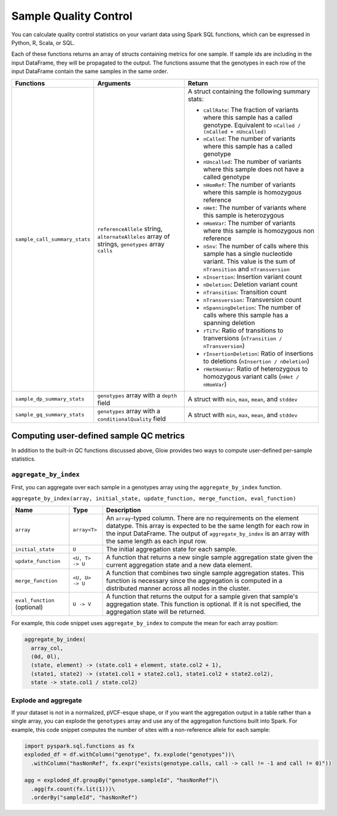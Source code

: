 .. _sample-qc:

======================
Sample Quality Control
======================

.. invisible-code-block: python

    import glow
    glow.register(spark, new_session=False)

You can calculate quality control statistics on your variant data using Spark SQL functions, which
can be expressed in Python, R, Scala, or SQL.

Each of these functions returns an array of structs containing metrics for one sample. If sample ids
are including in the input DataFrame, they will be propagated to the output. The functions assume
that the genotypes in each row of the input DataFrame contain the same samples in the same order.

.. list-table::
  :header-rows: 1

  * - Functions
    - Arguments
    - Return
  * - ``sample_call_summary_stats``
    - ``referenceAllele`` string, ``alternateAlleles`` array of strings, ``genotypes`` array ``calls``
    - A struct containing the following summary stats:

      * ``callRate``: The fraction of variants where this sample has a called genotype. Equivalent to
        ``nCalled / (nCalled + nUncalled)``
      * ``nCalled``: The number of variants where this sample has a called genotype
      * ``nUncalled``: The number of variants where this sample does not have a called genotype
      * ``nHomRef``: The number of variants where this sample is homozygous reference
      * ``nHet``: The number of variants where this sample is heterozygous
      * ``nHomVar``: The number of variants where this sample is homozygous non reference
      * ``nSnv``: The number of calls where this sample has a single nucleotide variant. This value is the sum of ``nTransition`` and ``nTransversion``
      * ``nInsertion``: Insertion variant count
      * ``nDeletion``: Deletion variant count
      * ``nTransition``: Transition count
      * ``nTransversion``: Transversion count
      * ``nSpanningDeletion``: The number of calls where this sample has a spanning deletion
      * ``rTiTv``: Ratio of transitions to tranversions (``nTransition / nTransversion``)
      * ``rInsertionDeletion``: Ratio of insertions to deletions (``nInsertion / nDeletion``)
      * ``rHetHomVar``: Ratio of heterozygous to homozygous variant calls (``nHet / nHomVar``)
  * - ``sample_dp_summary_stats``
    - ``genotypes`` array with a ``depth`` field
    - A struct with ``min``, ``max``, ``mean``, and ``stddev``
  * - ``sample_gq_summary_stats``
    - ``genotypes`` array with a ``conditionalQuality`` field
    - A struct with ``min``, ``max``, ``mean``, and ``stddev``

Computing user-defined sample QC metrics
----------------------------------------

In addition to the built-in QC functions discussed above, Glow provides two ways to compute
user-defined per-sample statistics.

``aggregate_by_index``
~~~~~~~~~~~~~~~~~~~~~~

First, you can aggregate over each sample in a genotypes array using the ``aggregate_by_index``
function.

``aggregate_by_index(array, initial_state, update_function, merge_function, eval_function)``

.. list-table::
  :header-rows: 1

  * - Name
    - Type
    - Description
  * - ``array``
    - ``array<T>``
    - An ``array``-typed column. There are no requirements on the element datatype. This array is expected to be the same length for each row in the input DataFrame. The output of ``aggregate_by_index`` is an array with the same length as each input row.
  * - ``initial_state``
    - ``U``
    - The initial aggregation state for each sample.
  * - ``update_function``
    - ``<U, T> -> U``
    - A function that returns a new single sample aggregation state given the current aggregation state and a new data element.
  * - ``merge_function``
    - ``<U, U> -> U``
    - A function that combines two single sample aggregation states. This function is necessary since the aggregation is computed in a distributed manner across all nodes in the cluster.
  * - ``eval_function`` (optional)
    - ``U -> V``
    - A function that returns the output for a sample given that sample's aggregation state. This function is optional. If it is not specified, the aggregation state will be returned.

For example, this code snippet uses ``aggregate_by_index`` to compute the mean for each array
position:

.. code-block::
  
  aggregate_by_index(
    array_col,
    (0d, 0l),
    (state, element) -> (state.col1 + element, state.col2 + 1),
    (state1, state2) -> (state1.col1 + state2.col1, state1.col2 + state2.col2),
    state -> state.col1 / state.col2)

.. invisible-code-block: python

  import pyspark.sql.functions as fx
  df = spark.range(1000).withColumn("array_col", fx.expr("transform(array_repeat(0, 1000), (el, idx) -> id + el + idx)"))
  agg_expr = "aggregate_by_index(array_col, (0d, 0l), (state, el) -> (state.col1 + el, state.col2 + 1), (state1, state2) -> (state1.col1 + state2.col1, state1.col2 + state2.col2), state -> state.col1 / state.col2) as mean_by_position"
  agged = df.selectExpr(agg_expr)
  expected_means = agged.head().mean_by_position

  assert expected_means[0] == 499.5
  assert expected_means[-1] == 1498.5

Explode and aggregate
~~~~~~~~~~~~~~~~~~~~~

If your dataset is not in a normalized, pVCF-esque shape, or if you want the aggregation output in a
table rather than a single array, you can explode the ``genotypes`` array and use any of the
aggregation functions built into Spark. For example, this code snippet computes the number of sites
with a non-reference allele for each sample:

.. invisible-code-block: python

  df = spark.read.format('vcf').load('test-data/combined.chr20_18210071_18210093.g.vcf')

.. code-block:: python
  
  import pyspark.sql.functions as fx
  exploded_df = df.withColumn("genotype", fx.explode("genotypes"))\
    .withColumn("hasNonRef", fx.expr("exists(genotype.calls, call -> call != -1 and call != 0)"))

  agg = exploded_df.groupBy("genotype.sampleId", "hasNonRef")\
    .agg(fx.count(fx.lit(1)))\
    .orderBy("sampleId", "hasNonRef")
  
.. invisible-code-block: python

  from pyspark.sql import Row
  expected_agg = Row(sampleId='HG00096', count=22, hasNonRef=False)
  assert_rows_equal(agg.withColumnRenamed('count(1)', 'count').head(), expected_agg)

.. notebook:: .. etl/sample-qc-demo.html
